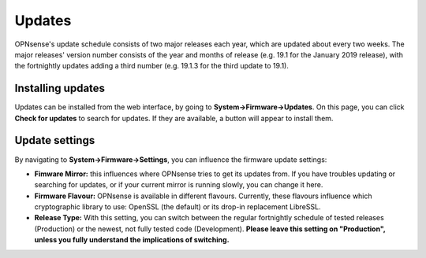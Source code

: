 =======
Updates
=======

OPNsense's update schedule consists of two major releases each year, which are updated about every two weeks. The major
releases' version number consists of the year and months of release (e.g. 19.1 for the January 2019 release), with
the fortnightly updates adding a third number (e.g. 19.1.3 for the third update to 19.1).

------------------
Installing updates
------------------

Updates can be installed from the web interface, by going to **System->Firmware->Updates**. On this page, you can click
**Check for updates** to search for updates. If they are available, a button will appear to install them.

---------------
Update settings
---------------

By navigating to **System->Firmware->Settings**, you can influence the firmware update settings:

* **Fimware Mirror:** this influences where OPNsense tries to get its updates from. If you have troubles updating or searching for updates, or if your current mirror is running slowly, you can change it here.
* **Firmware Flavour:** OPNsense is available in different flavours. Currently, these flavours influence which cryptographic library to use: OpenSSL (the default) or its drop-in replacement LibreSSL.
* **Release Type:** With this setting, you can switch between the regular fortnightly schedule of tested releases (Production) or the newest, not fully tested code (Development). **Please leave this setting on "Production", unless you fully understand the implications of switching.**

